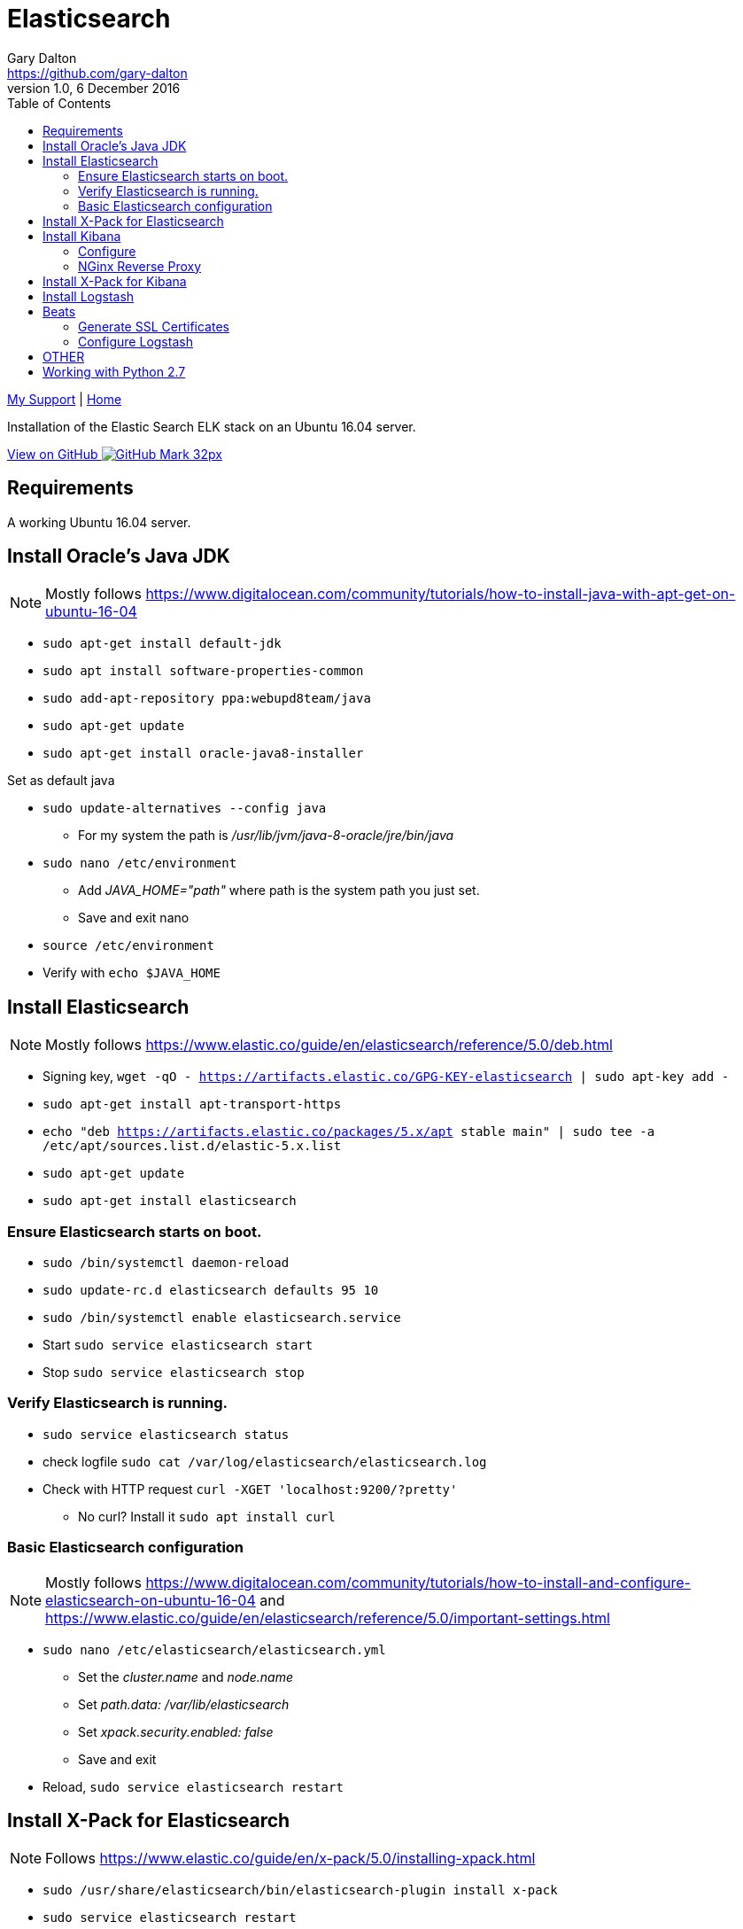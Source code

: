 = Elasticsearch
Gary Dalton <https://github.com/gary-dalton>
:description: Installation of the Elastic Search ELK stack on an Ubuntu 16.04 server.
:revnumber: 1.0
:revdate: 6 December 2016
:license: Creative Commons BY-SA
:homepage: https://gary-dalton.github.io/
:githubuser: gary-dalton
:githubrepo: my_support
:githubbranch: master
:icons: font
:toc: left
:toclevels: 4
:source-highlighter: coderay
:css: stylesheets/stylesheet.css
:linkcss:
:cli: asciidoctor -a stylesheet=github.css -a stylesdir=stylesheets elastic_search.adoc
:keywords:


link:index.html[My Support] | https://gary-dalton.github.io/[Home]

{description}

https://github.com/{githubuser}/{githubrepo}/tree/{githubbranch}[View on GitHub image:images/GitHub-Mark-32px.png[]]

== Requirements

A working Ubuntu 16.04 server.

== Install Oracle's Java JDK

NOTE: Mostly follows https://www.digitalocean.com/community/tutorials/how-to-install-java-with-apt-get-on-ubuntu-16-04

* `sudo apt-get install default-jdk`
* `sudo apt install software-properties-common`
* `sudo add-apt-repository ppa:webupd8team/java`
* `sudo apt-get update`
* `sudo apt-get install oracle-java8-installer`

Set as default java

* `sudo update-alternatives --config java`
** For my system the path is _/usr/lib/jvm/java-8-oracle/jre/bin/java_
* `sudo nano /etc/environment`
** Add _JAVA_HOME="path"_ where path is the system path you just set.
** Save and exit nano
* `source /etc/environment`
* Verify with `echo $JAVA_HOME`

== Install Elasticsearch

NOTE: Mostly follows https://www.elastic.co/guide/en/elasticsearch/reference/5.0/deb.html

* Signing key, `wget -qO - https://artifacts.elastic.co/GPG-KEY-elasticsearch | sudo apt-key add -`
* `sudo apt-get install apt-transport-https`
* `echo "deb https://artifacts.elastic.co/packages/5.x/apt stable main" | sudo tee -a /etc/apt/sources.list.d/elastic-5.x.list`
* `sudo apt-get update`
* `sudo apt-get install elasticsearch`

=== Ensure Elasticsearch starts on boot.

* `sudo /bin/systemctl daemon-reload`
* `sudo update-rc.d elasticsearch defaults 95 10`
* `sudo /bin/systemctl enable elasticsearch.service`
* Start `sudo service elasticsearch start`
* Stop `sudo service elasticsearch stop`

=== Verify Elasticsearch is running.

* `sudo service elasticsearch status`
* check logfile `sudo cat /var/log/elasticsearch/elasticsearch.log`
* Check with HTTP request `curl -XGET 'localhost:9200/?pretty'`
** No curl? Install it `sudo apt install curl`


=== Basic Elasticsearch configuration

NOTE: Mostly follows https://www.digitalocean.com/community/tutorials/how-to-install-and-configure-elasticsearch-on-ubuntu-16-04 and https://www.elastic.co/guide/en/elasticsearch/reference/5.0/important-settings.html

* `sudo nano /etc/elasticsearch/elasticsearch.yml`
** Set the _cluster.name_ and _node.name_
** Set _path.data: /var/lib/elasticsearch_
** Set _xpack.security.enabled: false_
** Save and exit
* Reload, `sudo service elasticsearch restart`

== Install X-Pack for Elasticsearch

NOTE: Follows https://www.elastic.co/guide/en/x-pack/5.0/installing-xpack.html

* `sudo /usr/share/elasticsearch/bin/elasticsearch-plugin install x-pack`
* `sudo service elasticsearch restart`

== Install Kibana

NOTE: Mostly follows https://www.elastic.co/guide/en/kibana/5.0/deb.html and https://www.digitalocean.com/community/tutorials/how-to-install-elasticsearch-logstash-and-kibana-elk-stack-on-ubuntu-14-04

* `sudo apt install kibana`
* `sudo update-rc.d kibana defaults 95 10`
* `sudo /bin/systemctl enable kibana.service`

=== Configure

* `sudo nano /etc/kibana/kibana.yml`
** Set _server.host: "localhost"_
** Set _xpack.security.enabled: false_

=== NGinx Reverse Proxy

NOTE: Since Kibana listens on localhost, a reverse proxy is needed to allow external access to. Nginx has great reverse proxy capabilities.

* `sudo apt-get install nginx apache2-utils`
* `sudo htpasswd -c /etc/nginx/htpasswd.users kibanaadmin`
** Use a different user than  _kibanaadmin_
** Enter your unique password
* `sudo mv /etc/nginx/sites-available/default /etc/nginx/sites-available/default-orig`

Configure Nginx to direct HTTP requests to the Kibana, listening on localhost:5601. Nginx will use the htpasswd.users file and require basic authentication.

* `sudo nano /etc/nginx/sites-available/default`
** Enter the following, save, and exit

----
server {
    listen 80;
    server_name your_domain.com;
    location / {
        proxy_pass http://localhost:5601;
        proxy_http_version 1.1;
        proxy_set_header Upgrade $http_upgrade;
        proxy_set_header Connection 'upgrade';
        proxy_set_header Host $host;
        proxy_cache_bypass $http_upgrade;
    }
}
----

* `sudo service nginx restart`

You may verify that Kibana is working with Elasticsearch by visiting your_domain.com. Nginx should direct you to the Kibana management page, requesting that you configure an index pattern. We will return to setting an index pattern later. If Kibana complains that it cannot connect to Elasticsearch, verify that elasticsearch is running and ready.

== Install X-Pack for Kibana

NOTE: Follows https://www.elastic.co/guide/en/x-pack/5.0/installing-xpack.html

* `sudo /usr/share/kibana/bin/kibana-plugin install x-pack`
* `sudo service kibana restart`

== Install Logstash

NOTE: Follows https://www.elastic.co/guide/en/logstash/5.0/installing-logstash.html

* For reasons related to $JAVA_HOME, I was unable to install logstash using sudo.
** `sudo -i`
** `apt install logstash`
** `exit`

Test it

* I also had some problems locating the  /etc/logstash/logstash.yml file
* `/usr/share/logstash/bin/logstash --path.settings /etc/logstash -e 'input { stdin { } } output { stdout {} }'`
* `hello world`
* Should see reply similar to _2016-12-01T02:12:53.612Z localhost hello world_
* Exit with _ CTRL-D_

== Beats

Logstash on the ELK server must be configured to accept data from the various Beats.

=== Generate SSL Certificates

* `sudo mkdir -p /etc/pki/tls/certs`
* `sudo mkdir /etc/pki/tls/private`
* `cd /etc/pki/tls`
* In the following command, replace _elk.server.name_ with the fully qualified domain name of your elk server.
** `sudo openssl req -subj '/CN=elk.server.name/' -x509 -days 3650 -batch -nodes -newkey rsa:2048 -keyout private/logstash-forwarder.key -out certs/logstash-forwarder.crt`

=== Configure Logstash

Verify that the Beats input plugin is available to Logstash, `/usr/share/logstash/bin/logstash-plugin list`. Look for _logstash-input-beats_.




https://www.digitalocean.com/community/tutorials/how-to-install-elasticsearch-logstash-and-kibana-elk-stack-on-ubuntu-14-04


== OTHER

I have installed 2 pdf to other converters on my windows.

* Tika, https://tika.apache.org/1.14/gettingstarted.html
** java -jar c:\bin\tika-app.jar -t test2.pdf
* pdf2htmlEX, https://github.com/coolwanglu/pdf2htmlEX
**

Another possibility is tabula, http://tabula.technology/

* https://stackoverflow.com/questions/29868541/pdf-data-and-table-scraping-to-excel
* http://wauwatosacitywi.iqm2.com/Citizens/default.aspx



== Working with Python 2.7

* `sudo apt-get install python`
* `sudo apt-get install python-elasticsearch`
